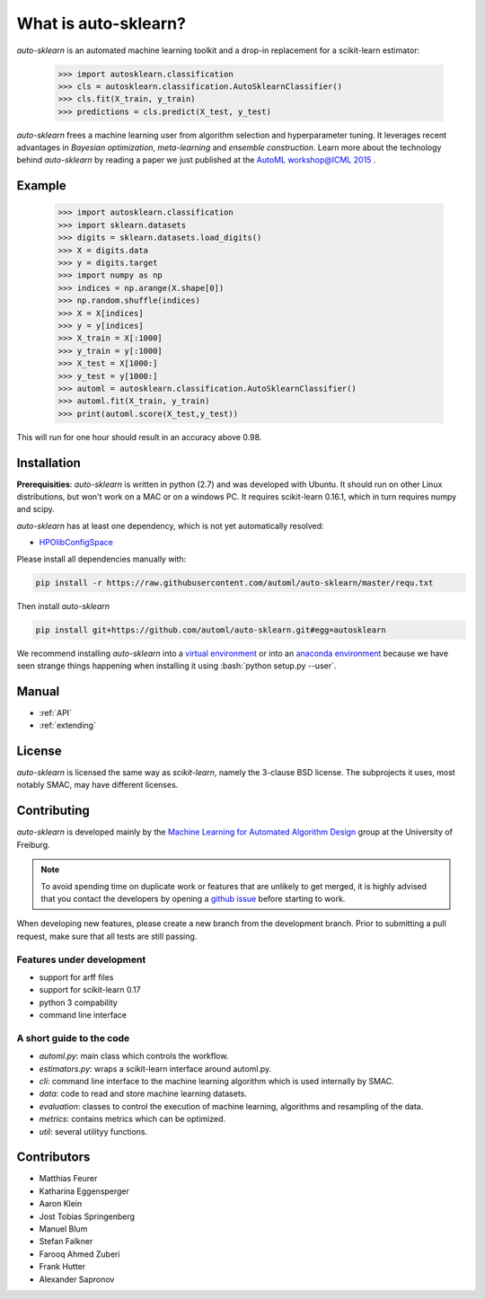 *********************
What is auto-sklearn?
*********************

.. role:: bash(code)
    :language: bash

.. role:: python(code)
    :language: python

*auto-sklearn* is an automated machine learning toolkit and a drop-in
replacement for a scikit-learn estimator:

    >>> import autosklearn.classification
    >>> cls = autosklearn.classification.AutoSklearnClassifier()
    >>> cls.fit(X_train, y_train)
    >>> predictions = cls.predict(X_test, y_test)

*auto-sklearn* frees a machine learning user from algorithm selection and
hyperparameter tuning. It leverages recent advantages in *Bayesian
optimization*, *meta-learning* and *ensemble construction*. Learn more about
the technology behind *auto-sklearn* by reading a paper we just published at
the `AutoML workshop@ICML 2015 <https://sites.google.com/site/automlwsicml15/>`_
.

Example
*******

    >>> import autosklearn.classification
    >>> import sklearn.datasets
    >>> digits = sklearn.datasets.load_digits()
    >>> X = digits.data
    >>> y = digits.target
    >>> import numpy as np
    >>> indices = np.arange(X.shape[0])
    >>> np.random.shuffle(indices)
    >>> X = X[indices]
    >>> y = y[indices]
    >>> X_train = X[:1000]
    >>> y_train = y[:1000]
    >>> X_test = X[1000:]
    >>> y_test = y[1000:]
    >>> automl = autosklearn.classification.AutoSklearnClassifier()
    >>> automl.fit(X_train, y_train)
    >>> print(automl.score(X_test,y_test))


This will run for one hour should result in an accuracy above 0.98.


Installation
************
**Prerequisities**: *auto-sklearn* is written in python (2.7) and was developed
with Ubuntu. It should run on other Linux distributions, but won't work on a MAC
or on a windows PC. It requires scikit-learn 0.16.1, which in turn requires
numpy and scipy.

*auto-sklearn* has at least one dependency, which is not yet automatically
resolved:

* `HPOlibConfigSpace <https://github.com/automl/HPOlibConfigSpace>`_

Please install all dependencies manually with:

.. code:: bash

    pip install -r https://raw.githubusercontent.com/automl/auto-sklearn/master/requ.txt

Then install *auto-sklearn*

.. code:: bash

    pip install git+https://github.com/automl/auto-sklearn.git#egg=autosklearn

We recommend installing *auto-sklearn* into a `virtual environment
<http://docs.python-guide.org/en/latest/dev/virtualenvs/>`_ or into an
`anaconda environment <https://www.continuum.io/downloads>`_ because we have
seen strange things happening when installing it using
:bash:`python setup.py --user`.

Manual
******

* :ref:`API`
* :ref:`extending`


License
*******
*auto-sklearn* is licensed the same way as *scikit-learn*,
namely the 3-clause BSD license. The subprojects it uses, most notably SMAC,
may have different licenses.

Contributing
************
*auto-sklearn* is developed mainly by the `Machine Learning for Automated
Algorithm Design <http://aad.informatik.uni-freiburg.de>`_ group at the
University of Freiburg.

.. note::

    To avoid spending time on duplicate work or features that are unlikely to
    get merged, it is highly advised that you contact the developers
    by opening a `github issue <https://github
    .com/automl/auto-sklearn/issues>`_ before starting to work.

When developing new features, please create a new branch from the development
branch. Prior to submitting a pull request, make sure that all tests are
still passing.

Features under development
--------------------------
* support for arff files
* support for scikit-learn 0.17
* python 3 compability
* command line interface

A short guide to the code
-------------------------
* `automl.py`: main class which controls the workflow.
* `estimators.py`: wraps a scikit-learn interface around automl.py.
* `cli`: command line interface to the machine learning algorithm which is
  used internally by SMAC.
* `data`: code to read and store machine learning datasets.
* `evaluation`: classes to control the execution of machine learning,
  algorithms and resampling of the data.
* `metrics`: contains metrics which can be optimized.
* `util`: several utilityy functions.

Contributors
************

* Matthias Feurer
* Katharina Eggensperger
* Aaron Klein
* Jost Tobias Springenberg
* Manuel Blum
* Stefan Falkner
* Farooq Ahmed Zuberi
* Frank Hutter
* Alexander Sapronov

..
    Welcome to AutoSklearn's documentation!
    =======================================

    Contents:

    .. toctree::
        :maxdepth: 2

        Indices and tables
        ==================

        * :ref:`genindex`
    * :ref:`modindex`
    * :ref:`search`
